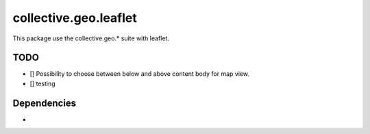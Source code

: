 ==========================================================================
collective.geo.leaflet
==========================================================================

This package use the collective.geo.* suite with leaflet.


TODO
====
- [] Possibility to choose between below and above content body for map view.

- [] testing


Dependencies
============
-

